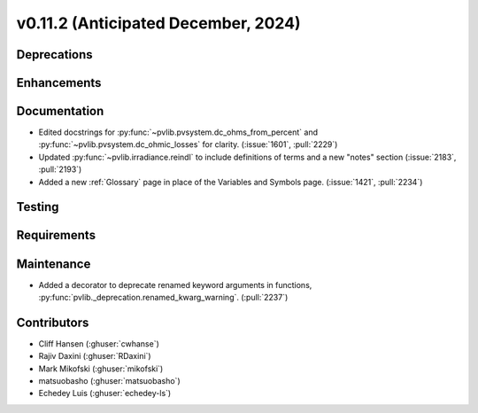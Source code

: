 .. _whatsnew_01120:


v0.11.2 (Anticipated December, 2024)
------------------------------------

Deprecations
~~~~~~~~~~~~


Enhancements
~~~~~~~~~~~~


Documentation
~~~~~~~~~~~~~
* Edited docstrings for :py:func:`~pvlib.pvsystem.dc_ohms_from_percent` and
  :py:func:`~pvlib.pvsystem.dc_ohmic_losses` for clarity. (:issue:`1601`, :pull:`2229`)
* Updated :py:func:`~pvlib.irradiance.reindl` to include definitions of terms
  and a new "notes" section (:issue:`2183`, :pull:`2193`)
* Added a new :ref:`Glossary` page in place of the Variables and Symbols
  page. (:issue:`1421`, :pull:`2234`)

Testing
~~~~~~~


Requirements
~~~~~~~~~~~~


Maintenance
~~~~~~~~~~~
* Added a decorator to deprecate renamed keyword arguments in functions,
  :py:func:`pvlib._deprecation.renamed_kwarg_warning`. (:pull:`2237`)


Contributors
~~~~~~~~~~~~
* Cliff Hansen (:ghuser:`cwhanse`)
* Rajiv Daxini (:ghuser:`RDaxini`)
* Mark Mikofski (:ghuser:`mikofski`)
* matsuobasho (:ghuser:`matsuobasho`)
* Echedey Luis (:ghuser:`echedey-ls`)

